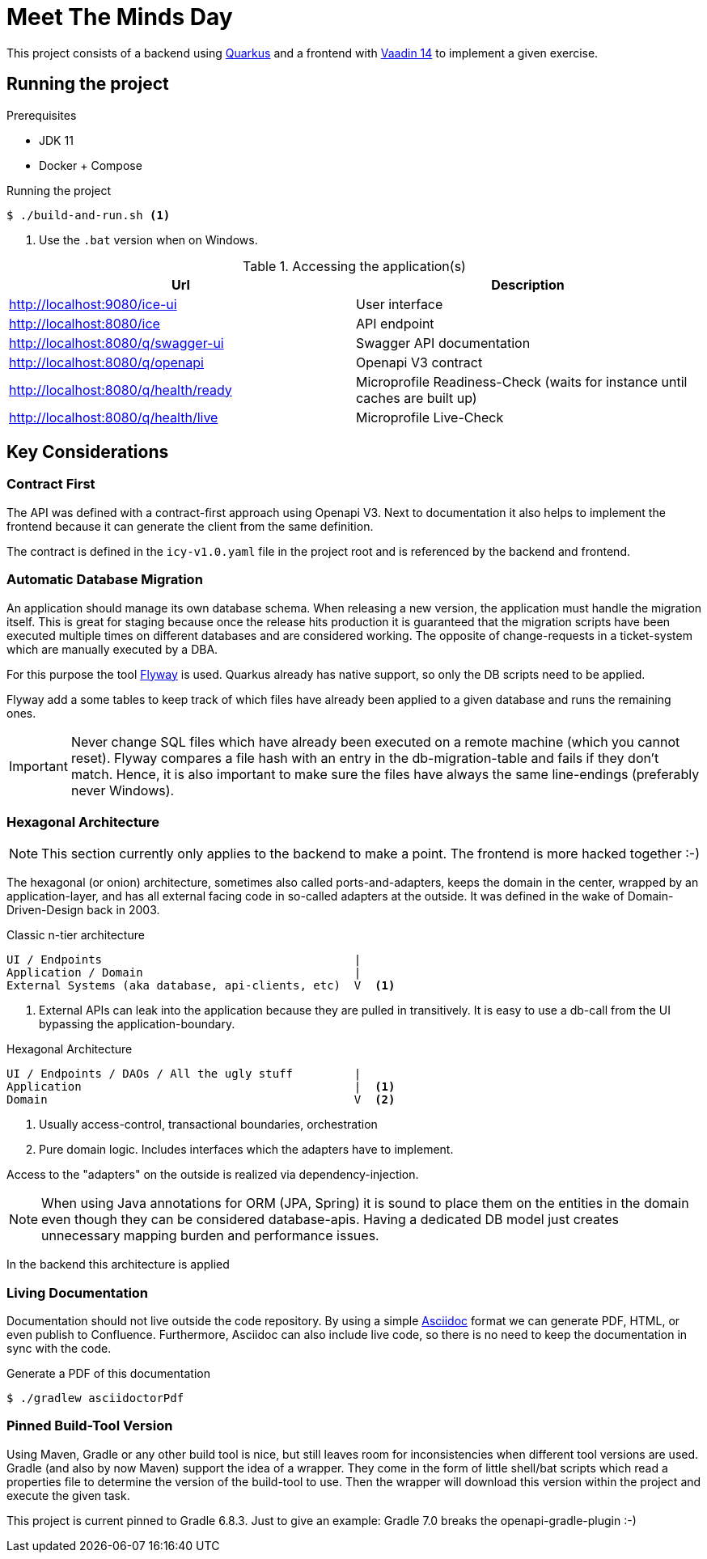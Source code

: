 = Meet The Minds Day

This project consists of a backend using https://quarkus.io/[Quarkus] and a frontend with https://vaadin.com/releases/vaadin-14[Vaadin 14] to implement a given exercise.

== Running the project

.Prerequisites
* JDK 11
* Docker + Compose

.Running the project
[source, shell script]
----
$ ./build-and-run.sh <1>
----
1. Use the `.bat` version when on Windows.

.Accessing the application(s)
|===
|Url |Description

|http://localhost:9080/ice-ui
|User interface

|http://localhost:8080/ice
|API endpoint

|http://localhost:8080/q/swagger-ui
|Swagger API documentation

|http://localhost:8080/q/openapi
|Openapi V3 contract

|http://localhost:8080/q/health/ready
|Microprofile Readiness-Check (waits for instance until caches are built up)

|http://localhost:8080/q/health/live
|Microprofile Live-Check
|===

== Key Considerations

=== Contract First
The API was defined with a contract-first approach using Openapi V3. Next to documentation it also helps to implement the frontend because it can generate the client from the same definition.

The contract is defined in the `icy-v1.0.yaml` file in the project root and is referenced by the backend and frontend.

=== Automatic Database Migration

An application should manage its own database schema. When releasing a new version, the application must handle the migration itself.
This is great for staging because once the release hits production it is guaranteed that the migration scripts have been
executed multiple times on different databases and are considered working. The opposite of change-requests in a ticket-system which are manually executed by a DBA.

For this purpose the tool https://flywaydb.org/[Flyway] is used. Quarkus already has native support, so only the DB scripts need to be applied.

Flyway add a some tables to keep track of which files have already been applied to a given database and runs the remaining ones.

IMPORTANT: Never change SQL files which have already been executed on a remote machine (which you cannot reset). Flyway compares a file hash with an entry in the db-migration-table and fails if they don't match. Hence, it is also important
to make sure the files have always the same line-endings (preferably never Windows).

=== Hexagonal Architecture

NOTE: This section currently only applies to the backend to make a point. The frontend is more hacked together :-)

The hexagonal (or onion) architecture, sometimes also called ports-and-adapters, keeps the domain in the center,
wrapped by an application-layer, and has all external facing code in so-called adapters at the outside.
It was defined in the wake of Domain-Driven-Design back in 2003.

.Classic n-tier architecture
----
UI / Endpoints                                     |
Application / Domain                               |
External Systems (aka database, api-clients, etc)  V  <1>
----
1. External APIs can leak into the application because they are pulled in transitively. It is easy to use a db-call from the UI bypassing the application-boundary.

.Hexagonal Architecture
----
UI / Endpoints / DAOs / All the ugly stuff         |
Application                                        |  <1>
Domain                                             V  <2>
----
1. Usually access-control, transactional boundaries, orchestration
2. Pure domain logic. Includes interfaces which the adapters have to implement.

Access to the "adapters" on the outside is realized via dependency-injection.

NOTE: When using Java annotations for ORM (JPA, Spring) it is sound to place them on the entities in the domain
even though they can be considered database-apis. Having a dedicated DB model just creates unnecessary mapping burden and
performance issues.

In the backend this architecture is applied

=== Living Documentation
Documentation should not live outside the code repository. By using a simple https://asciidoctor.org/docs/asciidoc-writers-guide[Asciidoc] format we can generate PDF, HTML, or even publish to Confluence. Furthermore, Asciidoc can also include live code, so there is no need to keep the documentation in sync with the code.

.Generate a PDF of this documentation
[source, shell script]
----
$ ./gradlew asciidoctorPdf
----

=== Pinned Build-Tool Version
Using Maven, Gradle or any other build tool is nice, but still leaves room for inconsistencies when different tool versions are used.
Gradle (and also by now Maven) support the idea of a wrapper. They come in the form of little shell/bat scripts which read
a properties file to determine the version of the build-tool to use. Then the wrapper will download this version within
the project and execute the given task.

This project is current pinned to Gradle 6.8.3. Just to give an example: Gradle 7.0 breaks the openapi-gradle-plugin :-)